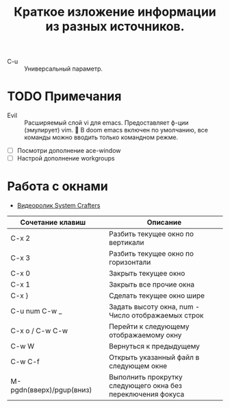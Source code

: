 #+TITLE: Краткое изложение информации из разных источников.
- C-u :: Универсальный параметр.
* TODO Примечания
- Evil :: Расширяемый слой vi для emacs. Предоставляет ф-ции (эмулирует) vim. 📌 В doom emacs включен по умолчанию, все команды можно вводить только командном режме.

- [ ] Посмотри дополнение ace-window
- [ ] Настрой дополнение workgroups

* Работа с окнами
- [[https://youtu.be/gbdE7oZEdtA][Видеоролик System Crafters]]
| Сочетание клавиш         |   | Описание                                                    |
|--------------------------+---+-------------------------------------------------------------|
| C-x 2                    |   | Разбить текущее окно по вертикали                           |
| C-x 3                    |   | Разбить текущее окно по горизонтали                         |
| C-x 0                    |   | Закрыть текущее окно                                        |
| C-x 1                    |   | Закрыть все прочие окна                                     |
| C-x }                    |   | Сделать текущее окно шире                                   |
| C-u num C-w _            |   | Задать высоту окна, num - Число отображаемых строк          |
| C-x o /  C-w C-w         |   | Перейти к следующему отображаемому окну                     |
| C-w W                    |   | Вернуться к предыдущему                                     |
| C-w C-f                  |   | Открыть указанный файл в следующем окне                     |
| M-pgdn(вверх)/pgup(вниз) |   | Выполнить прокрутку следующего окна без переключения фокуса |
